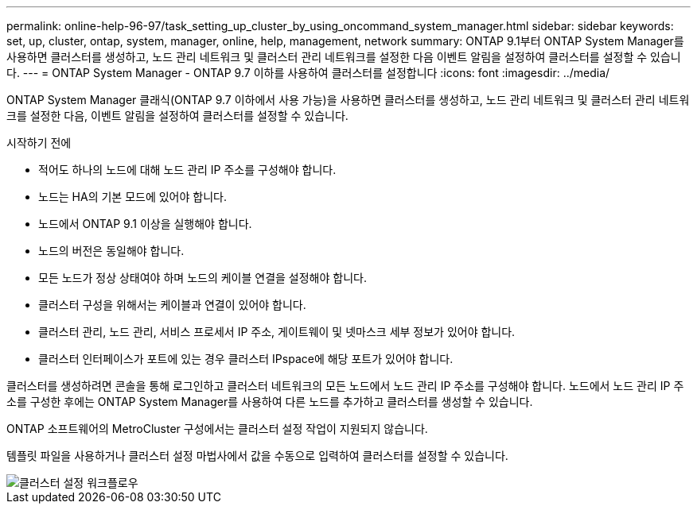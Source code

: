 ---
permalink: online-help-96-97/task_setting_up_cluster_by_using_oncommand_system_manager.html 
sidebar: sidebar 
keywords: set, up, cluster, ontap, system, manager, online, help, management, network 
summary: ONTAP 9.1부터 ONTAP System Manager를 사용하면 클러스터를 생성하고, 노드 관리 네트워크 및 클러스터 관리 네트워크를 설정한 다음 이벤트 알림을 설정하여 클러스터를 설정할 수 있습니다. 
---
= ONTAP System Manager - ONTAP 9.7 이하를 사용하여 클러스터를 설정합니다
:icons: font
:imagesdir: ../media/


[role="lead"]
ONTAP System Manager 클래식(ONTAP 9.7 이하에서 사용 가능)을 사용하면 클러스터를 생성하고, 노드 관리 네트워크 및 클러스터 관리 네트워크를 설정한 다음, 이벤트 알림을 설정하여 클러스터를 설정할 수 있습니다.

.시작하기 전에
* 적어도 하나의 노드에 대해 노드 관리 IP 주소를 구성해야 합니다.
* 노드는 HA의 기본 모드에 있어야 합니다.
* 노드에서 ONTAP 9.1 이상을 실행해야 합니다.
* 노드의 버전은 동일해야 합니다.
* 모든 노드가 정상 상태여야 하며 노드의 케이블 연결을 설정해야 합니다.
* 클러스터 구성을 위해서는 케이블과 연결이 있어야 합니다.
* 클러스터 관리, 노드 관리, 서비스 프로세서 IP 주소, 게이트웨이 및 넷마스크 세부 정보가 있어야 합니다.
* 클러스터 인터페이스가 포트에 있는 경우 클러스터 IPspace에 해당 포트가 있어야 합니다.


클러스터를 생성하려면 콘솔을 통해 로그인하고 클러스터 네트워크의 모든 노드에서 노드 관리 IP 주소를 구성해야 합니다. 노드에서 노드 관리 IP 주소를 구성한 후에는 ONTAP System Manager를 사용하여 다른 노드를 추가하고 클러스터를 생성할 수 있습니다.

ONTAP 소프트웨어의 MetroCluster 구성에서는 클러스터 설정 작업이 지원되지 않습니다.

템플릿 파일을 사용하거나 클러스터 설정 마법사에서 값을 수동으로 입력하여 클러스터를 설정할 수 있습니다.

image::../media/cluster_setup_workflow.gif[클러스터 설정 워크플로우]
